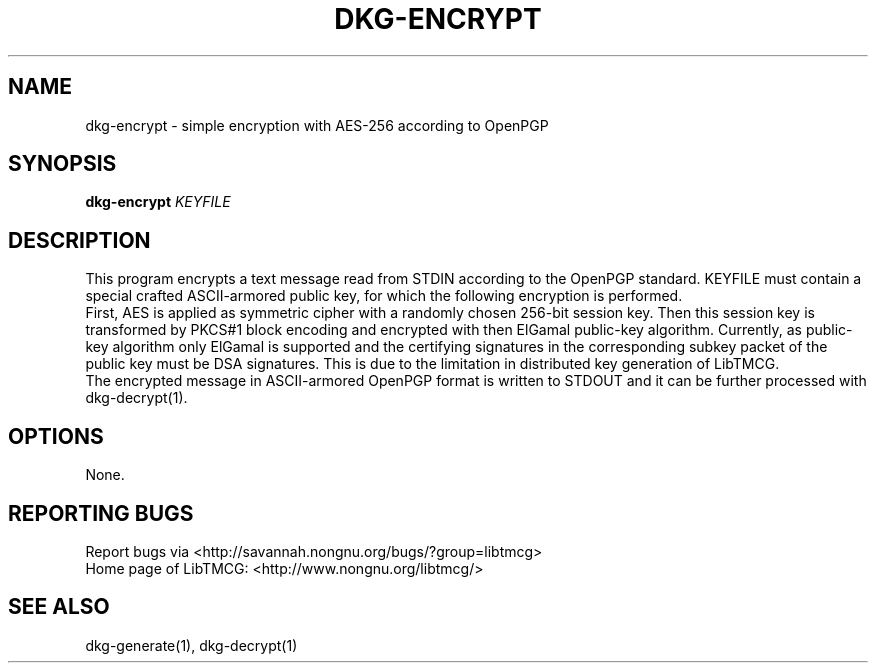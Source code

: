 .TH DKG\-ENCRYPT "1" "March 2017" "LibTMCG 1.3.0" "User Commands"

.SH NAME
dkg\-encrypt \- simple encryption with AES\-256 according to OpenPGP

.SH SYNOPSIS
.B dkg\-encrypt
.IR KEYFILE

.SH DESCRIPTION
This program encrypts a text message read from STDIN according to the OpenPGP standard.
KEYFILE must contain a special crafted ASCII-armored public key, for which the following
encryption is performed.
.br  
First, AES is applied as symmetric cipher with a randomly chosen 256-bit session key.
Then this session key is transformed by PKCS#1 block encoding and encrypted with then
ElGamal public-key algorithm. Currently, as public-key algorithm only ElGamal is supported
and the certifying signatures in the corresponding subkey packet of the public key must
be DSA signatures. This is due to the limitation in distributed key generation of LibTMCG.
.br
The encrypted message in ASCII-armored OpenPGP format is written to STDOUT and it
can be further processed with dkg\-decrypt(1).

.SH OPTIONS
None.

.SH "REPORTING BUGS"
Report bugs via <http://savannah.nongnu.org/bugs/?group=libtmcg>
.br
Home page of LibTMCG: <http://www.nongnu.org/libtmcg/>

.SH "SEE ALSO"
dkg\-generate(1), dkg\-decrypt(1)

